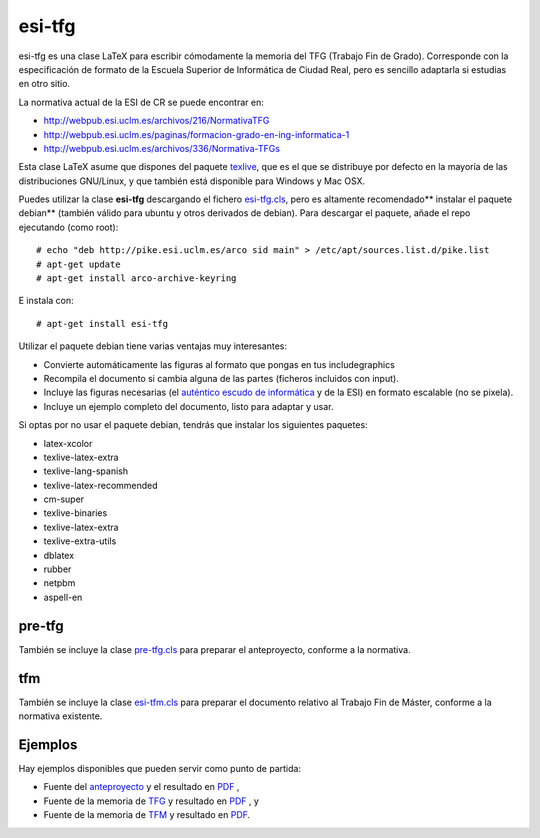esi-tfg
=======

esi-tfg es una clase LaTeX para escribir cómodamente la memoria del TFG (Trabajo Fin de
Grado). Corresponde con la especificación de formato de la Escuela Superior de Informática
de Ciudad Real, pero es sencillo adaptarla si estudias en otro sitio.

La normativa actual de la ESI de CR se puede encontrar en:

* http://webpub.esi.uclm.es/archivos/216/NormativaTFG
* http://webpub.esi.uclm.es/paginas/formacion-grado-en-ing-informatica-1
* http://webpub.esi.uclm.es/archivos/336/Normativa-TFGs

Esta clase LaTeX asume que dispones del paquete texlive_, que es el que se distribuye por
defecto en la mayoría de las distribuciones GNU/Linux, y que también está disponible para
Windows y Mac OSX.

Puedes utilizar la clase **esi-tfg** descargando el fichero esi-tfg.cls_, pero es altamente recomendado** instalar el paquete debian** (también válido para ubuntu y otros
derivados de debian). Para descargar el paquete, añade el repo ejecutando (como root)::

  # echo "deb http://pike.esi.uclm.es/arco sid main" > /etc/apt/sources.list.d/pike.list
  # apt-get update
  # apt-get install arco-archive-keyring

E instala con::

  # apt-get install esi-tfg

Utilizar el paquete debian tiene varias ventajas muy interesantes:

* Convierte automáticamente las figuras al formato que pongas en tus \includegraphics
* Recompila el documento si cambia alguna de las partes (ficheros incluidos con \input).
* Incluye las figuras necesarias (el `auténtico escudo de informática`__ y de la ESI) en
  formato escalable (no se pixela).
* Incluye un ejemplo completo del documento, listo para adaptar y usar.

__ escudo_
.. _escudo:         http://crysol.org/emblema-informatica

Si optas por no usar el paquete debian, tendrás que instalar los siguientes paquetes:

* latex-xcolor
* texlive-latex-extra
* texlive-lang-spanish
* texlive-latex-recommended
* cm-super
* texlive-binaries
* texlive-latex-extra
* texlive-extra-utils
* dblatex
* rubber
* netpbm
* aspell-en

pre-tfg
-------

También se incluye la clase pre-tfg.cls_ para preparar el anteproyecto, conforme a
la normativa.

tfm
---

También se incluye la clase esi-tfm.cls_ para preparar el documento relativo al Trabajo Fin de Máster, conforme a la normativa existente.


Ejemplos
--------

Hay ejemplos disponibles que pueden servir como punto de partida:

* Fuente del anteproyecto_ y el resultado en `PDF`__ ,
* Fuente de la memoria de TFG_ y resultado en `PDF`__ , y
* Fuente de la memoria de TFM_ y resultado en `PDF`__.

.. _texlive:        http://www.tug.org/texlive/
.. _esi-tfg.cls:    /arco_group/esi-tfg/src/tip/tex/esi-tfg.cls
.. _pre-tfg.cls:    /arco_group/esi-tfg/src/tip/tex/pre-tfg.cls
.. _esi-tfm.cls:    /arco_group/esi-tfg/src/tip/tex/esi-tfm.cls
.. _TFG:            https://bitbucket.org/arco_group/esi-tfg/src/tip/examples/tfg
.. _anteproyecto:   https://bitbucket.org/arco_group/esi-tfg/src/tip/examples/anteproyecto
.. _TFM:            https://bitbucket.org/arco_group/esi-tfg/src/tip/examples/tfm
.. __: 		    http://fowler.esi.uclm.es/buildbot/esi-tfg/anteproyecto.pdf
.. __: 		    http://fowler.esi.uclm.es/buildbot/esi-tfg/tfg.pdf
.. __: 		    http://fowler.esi.uclm.es/buildbot/esi-tfg/tfm.pdf

.. Local Variables:
.. fill-column: 90
.. End:
